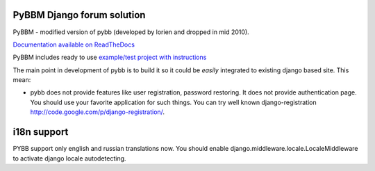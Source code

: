 PyBBM Django forum solution
===========================
PyBBM - modified version of pybb (developed by lorien and dropped in mid 2010).

`Documentation available on ReadTheDocs <http://pybbm.readthedocs.org/en/latest/>`_

PyBBM includes ready to use `example/test project with instructions <http://readthedocs.org/docs/pybbm/en/latest/example.html>`_

The main point in development of pybb is to build it so it could be
*easily* integrated to existing django based site. This mean:

* pybb does not provide features like user registration, password restoring.
  It does not provide authentication page. You should use your favorite
  application for such things. You can try well known django-registration
  http://code.google.com/p/django-registration/.

i18n support
============
PYBB support only english and russian translations now.
You should enable django.middleware.locale.LocaleMiddleware to activate
django locale autodetecting.
